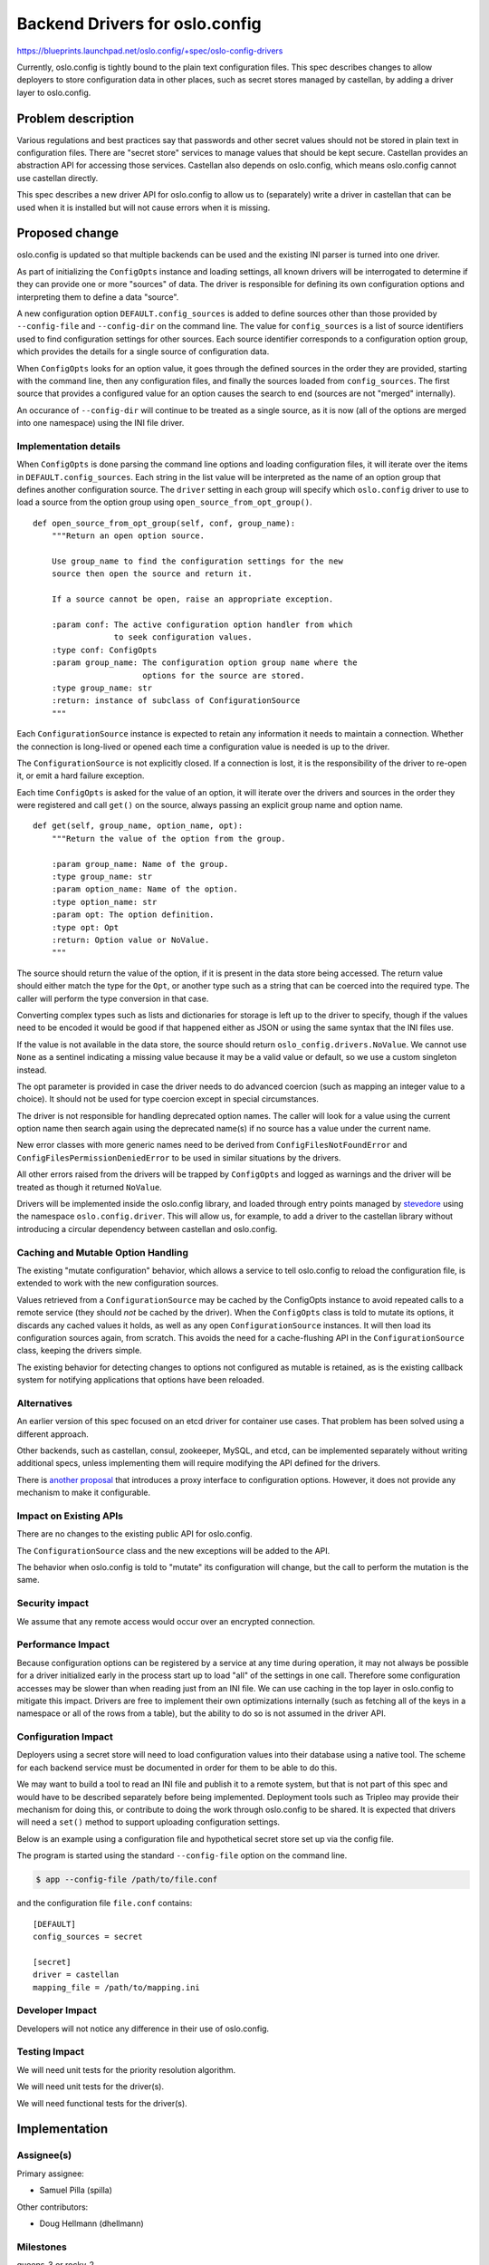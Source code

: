 =================================
 Backend Drivers for oslo.config
=================================

https://blueprints.launchpad.net/oslo.config/+spec/oslo-config-drivers

Currently, oslo.config is tightly bound to the plain text
configuration files. This spec describes changes to allow deployers to
store configuration data in other places, such as secret stores
managed by castellan, by adding a driver layer to oslo.config.

Problem description
===================

Various regulations and best practices say that passwords and other
secret values should not be stored in plain text in configuration
files. There are "secret store" services to manage values that should
be kept secure. Castellan provides an abstraction API for accessing
those services. Castellan also depends on oslo.config, which means
oslo.config cannot use castellan directly.

This spec describes a new driver API for oslo.config to allow us to
(separately) write a driver in castellan that can be used when it is
installed but will not cause errors when it is missing.

Proposed change
===============

oslo.config is updated so that multiple backends can be used and the
existing INI parser is turned into one driver.

As part of initializing the ``ConfigOpts`` instance and loading
settings, all known drivers will be interrogated to determine if they
can provide one or more "sources" of data. The driver is responsible
for defining its own configuration options and interpreting them to
define a data "source".

A new configuration option ``DEFAULT.config_sources`` is added to
define sources other than those provided by ``--config-file`` and
``--config-dir`` on the command line. The value for ``config_sources``
is a list of source identifiers used to find configuration settings
for other sources. Each source identifier corresponds to a
configuration option group, which provides the details for a single
source of configuration data.

When ``ConfigOpts`` looks for an option value, it goes through the
defined sources in the order they are provided, starting with the
command line, then any configuration files, and finally the sources
loaded from ``config_sources``. The first source that provides a
configured value for an option causes the search to end (sources are
not "merged" internally).

An occurance of ``--config-dir`` will continue to be treated as a
single source, as it is now (all of the options are merged into one
namespace) using the INI file driver.

Implementation details
----------------------

When ``ConfigOpts`` is done parsing the command line options and
loading configuration files, it will iterate over the items in
``DEFAULT.config_sources``. Each string in the list value will be
interpreted as the name of an option group that defines another
configuration source. The ``driver`` setting in each group will
specify which ``oslo.config`` driver to use to load a source from the
option group using ``open_source_from_opt_group()``.

::

  def open_source_from_opt_group(self, conf, group_name):
      """Return an open option source.

      Use group_name to find the configuration settings for the new
      source then open the source and return it.

      If a source cannot be open, raise an appropriate exception.

      :param conf: The active configuration option handler from which
                   to seek configuration values.
      :type conf: ConfigOpts
      :param group_name: The configuration option group name where the
                         options for the source are stored.
      :type group_name: str
      :return: instance of subclass of ConfigurationSource
      """

Each ``ConfigurationSource`` instance is expected to retain any
information it needs to maintain a connection. Whether the connection
is long-lived or opened each time a configuration value is needed is
up to the driver.

The ``ConfigurationSource`` is not explicitly closed. If a connection
is lost, it is the responsibility of the driver to re-open it, or emit
a hard failure exception.

Each time ``ConfigOpts`` is asked for the value of an option, it will
iterate over the drivers and sources in the order they were registered
and call ``get()`` on the source, always passing an explicit group
name and option name.

::

  def get(self, group_name, option_name, opt):
      """Return the value of the option from the group.

      :param group_name: Name of the group.
      :type group_name: str
      :param option_name: Name of the option.
      :type option_name: str
      :param opt: The option definition.
      :type opt: Opt
      :return: Option value or NoValue.
      """

The source should return the value of the option, if it is present in
the data store being accessed. The return value should either match
the type for the ``Opt``, or another type such as a string that can be
coerced into the required type. The caller will perform the type
conversion in that case.

Converting complex types such as lists and dictionaries for storage is
left up to the driver to specify, though if the values need to be
encoded it would be good if that happened either as JSON or using the
same syntax that the INI files use.

If the value is not available in the data store, the source should
return ``oslo_config.drivers.NoValue``. We cannot use ``None`` as a
sentinel indicating a missing value because it may be a valid value or
default, so we use a custom singleton instead.

The opt parameter is provided in case the driver needs to do advanced
coercion (such as mapping an integer value to a choice). It should not
be used for type coercion except in special circumstances.

The driver is not responsible for handling deprecated option
names. The caller will look for a value using the current option name
then search again using the deprecated name(s) if no source has a
value under the current name.

New error classes with more generic names need to be derived from
``ConfigFilesNotFoundError`` and ``ConfigFilesPermissionDeniedError``
to be used in similar situations by the drivers.

All other errors raised from the drivers will be trapped by
``ConfigOpts`` and logged as warnings and the driver will be treated
as though it returned ``NoValue``.

Drivers will be implemented inside the oslo.config library, and loaded
through entry points managed by stevedore_ using the namespace
``oslo.config.driver``. This will allow us, for example, to add a
driver to the castellan library without introducing a circular
dependency between castellan and oslo.config.

.. _stevedore: https://docs.openstack.org/stevedore/latest/

Caching and Mutable Option Handling
-----------------------------------

The existing "mutate configuration" behavior, which allows a service
to tell oslo.config to reload the configuration file, is extended to
work with the new configuration sources.

Values retrieved from a ``ConfigurationSource`` may be cached by the
ConfigOpts instance to avoid repeated calls to a remote service (they
should *not* be cached by the driver).  When the ``ConfigOpts`` class
is told to mutate its options, it discards any cached values it holds,
as well as any open ``ConfigurationSource`` instances. It will then
load its configuration sources again, from scratch. This avoids the
need for a cache-flushing API in the ``ConfigurationSource`` class,
keeping the drivers simple.

The existing behavior for detecting changes to options not configured
as mutable is retained, as is the existing callback system for
notifying applications that options have been reloaded.

Alternatives
------------

An earlier version of this spec focused on an etcd driver for
container use cases. That problem has been solved using a different
approach.

Other backends, such as castellan, consul, zookeeper, MySQL, and etcd,
can be implemented separately without writing additional specs, unless
implementing them will require modifying the API defined for the
drivers.

There is `another proposal <https://review.openstack.org/130047>`_
that introduces a proxy interface to configuration options. However,
it does not provide any mechanism to make it configurable.

Impact on Existing APIs
-----------------------

There are no changes to the existing public API for oslo.config.

The ``ConfigurationSource`` class and the new exceptions will be added
to the API.

The behavior when oslo.config is told to "mutate" its configuration
will change, but the call to perform the mutation is the same.

Security impact
---------------

We assume that any remote access would occur over an encrypted
connection.

Performance Impact
------------------

Because configuration options can be registered by a service at any
time during operation, it may not always be possible for a driver
initialized early in the process start up to load "all" of the
settings in one call. Therefore some configuration accesses may be
slower than when reading just from an INI file. We can use caching in
the top layer in oslo.config to mitigate this impact. Drivers are free
to implement their own optimizations internally (such as fetching all
of the keys in a namespace or all of the rows from a table), but the
ability to do so is not assumed in the driver API.

Configuration Impact
--------------------

Deployers using a secret store will need to load configuration values
into their database using a native tool. The scheme for each backend
service must be documented in order for them to be able to do this.

We may want to build a tool to read an INI file and publish it to a
remote system, but that is not part of this spec and would have to be
described separately before being implemented. Deployment tools such
as Tripleo may provide their mechanism for doing this, or contribute
to doing the work through oslo.config to be shared. It is expected
that drivers will need a ``set()`` method to support uploading
configuration settings.

Below is an example using a configuration file and hypothetical secret
store set up via the config file.

The program is started using the standard ``--config-file`` option on
the command line.

.. code-block:: console

   $ app --config-file /path/to/file.conf

and the configuration file ``file.conf`` contains::

  [DEFAULT]
  config_sources = secret

  [secret]
  driver = castellan
  mapping_file = /path/to/mapping.ini

Developer Impact
----------------

Developers will not notice any difference in their use of oslo.config.

Testing Impact
--------------

We will need unit tests for the priority resolution algorithm.

We will need unit tests for the driver(s).

We will need functional tests for the driver(s).

Implementation
==============

Assignee(s)
-----------

Primary assignee:

* Samuel Pilla (spilla)

Other contributors:

* Doug Hellmann (dhellmann)

Milestones
----------

queens-3 or rocky-2

Work Items
----------

* Define the base class for a configuration driver.
* Define the ``ConfigurationSource`` base class.
* Set up the namespace for entry points for drivers.
* Define a new driver for loading configuration from simple URLs to be
  used as a test case.
* Extend ``ConfigOpts`` to load and use the drivers, as described
  above. This will add URL handling without changing the way file
  loading works.
* Update ``ConfigOpts`` to use the ``ConfigurationSource`` search
  algorithm described above in addition to its current search
  algorithm.
* Ensure that ``ConfigOpts`` only caches non-mutable values.
* Change ``mutate_config_files()`` to discard all of the existing data
  and reload it, without performing any validation. Fix tests and
  erase dead code left by rewriting that feature.

Incubation
==========

None.

Adoption
--------

TBD

Library
-------

oslo.config

Anticipated API Stabilization
-----------------------------

TBD

Documentation Impact
====================

TBD

Dependencies
============

None

References
==========

* https://etherpad.openstack.org/p/oslo.config_etcd_backend
* https://etherpad.openstack.org/p/tripleo-etcd-transition
* https://etherpad.openstack.org/p/oslo-config-pluggable-cmdb
* A `related spec`_ by Vladimir Eremin <veremin@mirantis.com>

.. _related spec: https://review.openstack.org/#/c/243114/

.. note::

  This work is licensed under a `Creative Commons Attribution 3.0
  Unported License
  <http://creativecommons.org/licenses/by/3.0/legalcode>`_.
